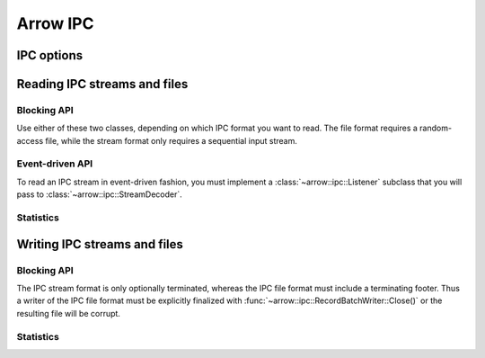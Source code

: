 .. Licensed to the Apache Software Foundation (ASF) under one
.. or more contributor license agreements.  See the NOTICE file
.. distributed with this work for additional information
.. regarding copyright ownership.  The ASF licenses this file
.. to you under the Apache License, Version 2.0 (the
.. "License"); you may not use this file except in compliance
.. with the License.  You may obtain a copy of the License at

..   http://www.apache.org/licenses/LICENSE-2.0

.. Unless required by applicable law or agreed to in writing,
.. software distributed under the License is distributed on an
.. "AS IS" BASIS, WITHOUT WARRANTIES OR CONDITIONS OF ANY
.. KIND, either express or implied.  See the License for the
.. specific language governing permissions and limitations
.. under the License.

.. default-domain:: cpp
.. highlight:: cpp

=========
Arrow IPC
=========

IPC options
===========

.. doxygenstruct:: arrow::ipc::IpcReadOptions
   :members:

.. doxygenstruct:: arrow::ipc::IpcWriteOptions
   :members:

Reading IPC streams and files
=============================

Blocking API
------------

Use either of these two classes, depending on which IPC format you want
to read.  The file format requires a random-access file, while the stream
format only requires a sequential input stream.

.. doxygenclass:: arrow::ipc::RecordBatchStreamReader
   :members:

.. doxygenclass:: arrow::ipc::RecordBatchFileReader
   :members:

Event-driven API
----------------

To read an IPC stream in event-driven fashion, you must implement a
:class:`~arrow::ipc::Listener` subclass that you will pass to
:class:`~arrow::ipc::StreamDecoder`.

.. doxygenclass:: arrow::ipc::Listener
   :members:

.. doxygenclass:: arrow::ipc::StreamDecoder
   :members:

Statistics
----------

.. doxygenstruct:: arrow::ipc::ReadStats
   :members:

Writing IPC streams and files
=============================

Blocking API
------------

The IPC stream format is only optionally terminated, whereas the IPC file format
must include a terminating footer. Thus a writer of the IPC file format must be
explicitly finalized with :func:`~arrow::ipc::RecordBatchWriter::Close()` or the resulting
file will be corrupt.

.. doxygengroup:: record-batch-writer-factories
   :content-only:

.. doxygenclass:: arrow::ipc::RecordBatchWriter
   :members:

Statistics
----------

.. doxygenstruct:: arrow::ipc::WriteStats
   :members:

